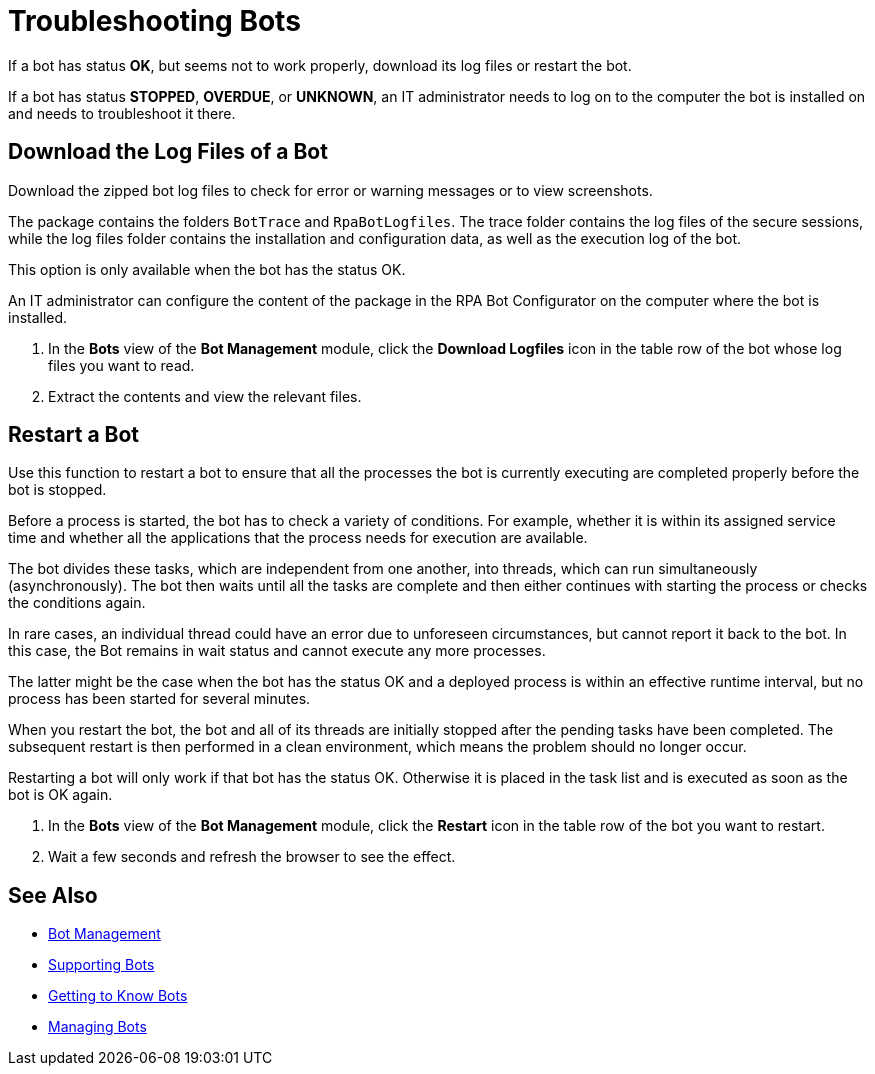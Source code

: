 = Troubleshooting Bots

If a bot has status *OK*, but seems not to work properly, download its log files or restart the bot.

If a bot has status *STOPPED*, *OVERDUE*, or *UNKNOWN*, an IT administrator needs to log on to the computer the bot is installed on and needs to troubleshoot it there.

== Download the Log Files of a Bot

Download the zipped bot log files to check for error or warning messages or to view screenshots.

The package contains the folders `BotTrace` and `RpaBotLogfiles`. The trace folder contains the log files of the secure sessions, while the log files folder contains the installation and configuration data, as well as the execution log of the bot.

This option is only available when the bot has the status OK.

An IT administrator can configure the content of the package in the RPA Bot Configurator on the computer where the bot is installed.

. In the *Bots* view of the *Bot Management* module, click the *Download Logfiles* icon in the table row of the bot whose log files you want to read.
. Extract the contents and view the relevant files.

== Restart a Bot

Use this function to restart a bot to ensure that all the processes the bot is currently executing are completed properly before the bot is stopped.

Before a process is started, the bot has to check a variety of conditions. For example, whether it is within its assigned service time and whether all the applications that the process needs for execution are available.

The bot divides these tasks, which are independent from one another, into threads, which can run simultaneously (asynchronously). The bot then waits until all the tasks are complete and then either continues with starting the process or checks the conditions again.

In rare cases, an individual thread could have an error due to unforeseen circumstances, but cannot report it back to the bot. In this case, the Bot remains in wait status and cannot execute any more processes.

The latter might be the case when the bot has the status OK and a deployed process is within an effective runtime interval, but no process has been started for several minutes.

When you restart the bot, the bot and all of its threads are initially stopped after the pending tasks have been completed. The subsequent restart is then performed in a clean environment, which means the problem should no longer occur.

Restarting a bot will only work if that bot has the status OK. Otherwise it is placed in the task list and is executed as soon as the bot is OK again.

. In the *Bots* view of the *Bot Management* module, click the *Restart* icon in the table row of the bot you want to restart.
. Wait a few seconds and refresh the browser to see the effect.


== See Also

* xref:botmanagement-overview.adoc[Bot Management]
* xref::botmanagement-support.adoc[Supporting Bots]
* xref::botmanagement-know.adoc[Getting to Know Bots]
* xref::botmanagement-manage.adoc[Managing Bots]
//* xref::botmanagement-troubleshoot.adoc[Troubleshooting Bots]
